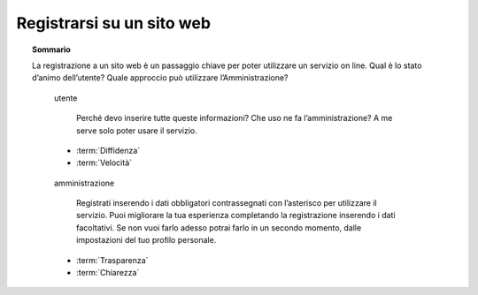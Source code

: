 Registrarsi su un sito web
==========================

.. topic:: Sommario
   :class: question-and-answers

   La registrazione a un sito web è un passaggio chiave per poter utilizzare un servizio on line. 
   Qual è lo stato d’animo dell’utente? Quale approccio può utilizzare l’Amministrazione?
   
   .. pull-quote:: utente

      Perché devo inserire tutte queste informazioni? Che uso ne fa l’amministrazione? A me serve solo poter usare il servizio.

     - :term:`Diffidenza`
     - :term:`Velocità`


   .. pull-quote:: amministrazione

      Registrati inserendo i dati obbligatori contrassegnati con l’asterisco per utilizzare il servizio. 
      Puoi migliorare la tua esperienza completando la registrazione inserendo i dati facoltativi. 
      Se non vuoi farlo adesso potrai farlo in un secondo momento, dalle impostazioni del tuo profilo personale.

     - :term:`Trasparenza`
     - :term:`Chiarezza`


   .. glossary::

      Diffidenza
           L’utente  non capisce il perché di tanti campi da compilare

      Velocità
           L’utente ha bisogno un accesso rapido al servizio
           
      Trasparenza
           Spiega in parole semplici lo scopo dei dati richiesti

      Chiarezza
           Spiega l’utilità dei dati facoltativi e permetti di compilarli in un secondo momento
